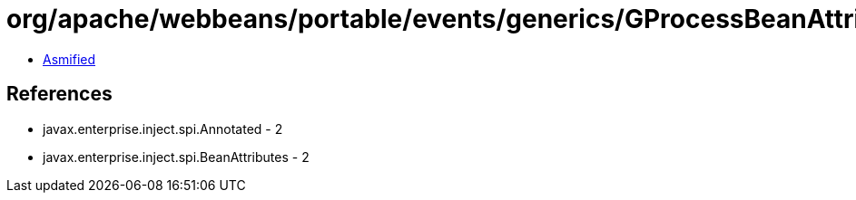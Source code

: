 = org/apache/webbeans/portable/events/generics/GProcessBeanAttributes.class

 - link:GProcessBeanAttributes-asmified.java[Asmified]

== References

 - javax.enterprise.inject.spi.Annotated - 2
 - javax.enterprise.inject.spi.BeanAttributes - 2
